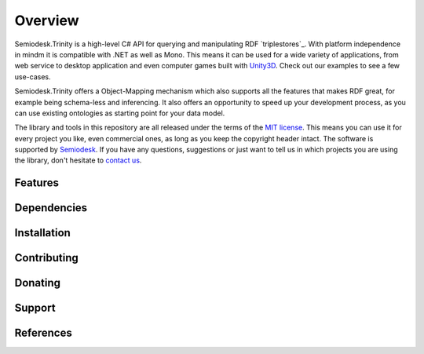 ========
Overview
========

Semiodesk.Trinity is a high-level C# API for querying and manipulating RDF `triplestores`_. With platform independence in mindm it is compatible with .NET as well as Mono.
This means it can be used for a wide variety of applications, from web service to desktop application and even computer games built with `Unity3D`_. Check out our examples to see a few use-cases.

Semiodesk.Trinity offers a Object-Mapping mechanism which also supports all the features that makes RDF great, for example being schema-less and inferencing.
It also offers an opportunity to speed up your development process, as you can use existing ontologies as starting point for your data model.

The library and tools in this repository are all released under the terms of the `MIT license`_. This means you can use it for every project you like, even commercial ones, as long as you keep the copyright header intact.
The software is supported by `Semiodesk`_.
If you have any questions, suggestions or just want to tell us in which projects you are using the library, don't hesitate to `contact us`_.



Features
========



Dependencies
============



Installation
============


Contributing
============



Donating
========


Support
=======


References
==========


.. GENERAL LINKS

.. _`triplestore`: http://en.wikipedia.org/wiki/Triplestore
.. _`MIT license`: http://en.wikipedia.org/wiki/MIT_License
.. _`Semiodesk`: http://www.semiodesk.com
.. _`contact us`: mailto:hello@semiodesk.com
.. _`Unity3D`: https://unity3d.com/